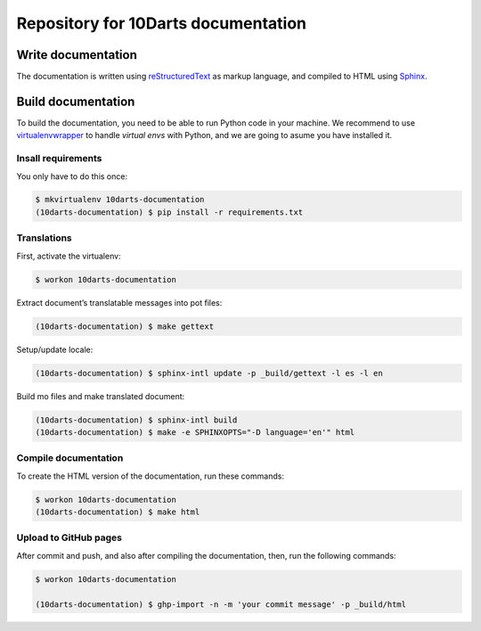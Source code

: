 ====================================
Repository for 10Darts documentation
====================================

Write documentation
-------------------

The documentation is written using `reStructuredText <http://docutils.sourceforge.net/docs/user/rst/quickref.html>`_ as markup language, and compiled to HTML using `Sphinx <http://www.sphinx-doc.org/en/stable/index.html>`_.

Build documentation
-------------------

To build the documentation, you need to be able to run Python code in your machine. We recommend to use `virtualenvwrapper <https://virtualenvwrapper.readthedocs.io/en/latest/>`_ to handle *virtual envs* with Python, and we are going to asume you have installed it.

Insall requirements
^^^^^^^^^^^^^^^^^^^

You only have to do this once:

.. code-block:: bash

    $ mkvirtualenv 10darts-documentation
    (10darts-documentation) $ pip install -r requirements.txt

Translations
^^^^^^^^^^^^
First, activate the virtualenv:

.. code-block:: bash

    $ workon 10darts-documentation

Extract document’s translatable messages into pot files:

.. code-block:: bash

    (10darts-documentation) $ make gettext

Setup/update locale:

.. code-block:: bash

    (10darts-documentation) $ sphinx-intl update -p _build/gettext -l es -l en

Build mo files and make translated document:

.. code-block:: bash

    (10darts-documentation) $ sphinx-intl build
    (10darts-documentation) $ make -e SPHINXOPTS="-D language='en'" html

Compile documentation
^^^^^^^^^^^^^^^^^^^^^

To create the HTML version of the documentation, run these commands:

.. code-block:: bash

    $ workon 10darts-documentation
    (10darts-documentation) $ make html


Upload to GitHub pages
^^^^^^^^^^^^^^^^^^^^^^

After commit and push, and also after compiling the documentation, then, run
the following commands:

.. code-block:: bash

    $ workon 10darts-documentation

    (10darts-documentation) $ ghp-import -n -m 'your commit message' -p _build/html
